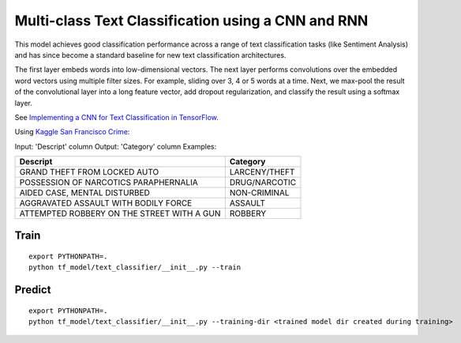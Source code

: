 Multi-class Text Classification using a CNN and RNN
---------------------------------------------------

This model achieves good classification performance across a range of text classification tasks
(like Sentiment Analysis) and has since become a standard baseline for new text classification
architectures.

.. image:: ../../../images/text_classification_cnn.png

The first layer embeds words into low-dimensional vectors. The next layer performs convolutions
over the embedded word vectors using multiple filter sizes. For example, sliding over 3, 4 or 5
words at a time. Next, we max-pool the result of the convolutional layer into a long feature
vector, add dropout regularization, and classify the result using a softmax layer.

See `Implementing a CNN for Text Classification in TensorFlow <http://www.wildml.com/2015/12/implementing-a-cnn-for-text-classification-in-tensorflow/>`_.

Using `Kaggle San Francisco Crime <https://www.kaggle.com/c/sf-crime/data>`_:

Input: 'Descript' column
Output: 'Category' column
Examples:

==========================================  =============
Descript                                    Category
==========================================  =============
GRAND THEFT FROM LOCKED AUTO                LARCENY/THEFT
POSSESSION OF NARCOTICS PARAPHERNALIA       DRUG/NARCOTIC
AIDED CASE, MENTAL DISTURBED                NON-CRIMINAL
AGGRAVATED ASSAULT WITH BODILY FORCE        ASSAULT
ATTEMPTED ROBBERY ON THE STREET WITH A GUN  ROBBERY
==========================================  =============

Train
^^^^^
::

    export PYTHONPATH=.
    python tf_model/text_classifier/__init__.py --train


Predict
^^^^^^^
::

    export PYTHONPATH=.
    python tf_model/text_classifier/__init__.py --training-dir <trained model dir created during training>
